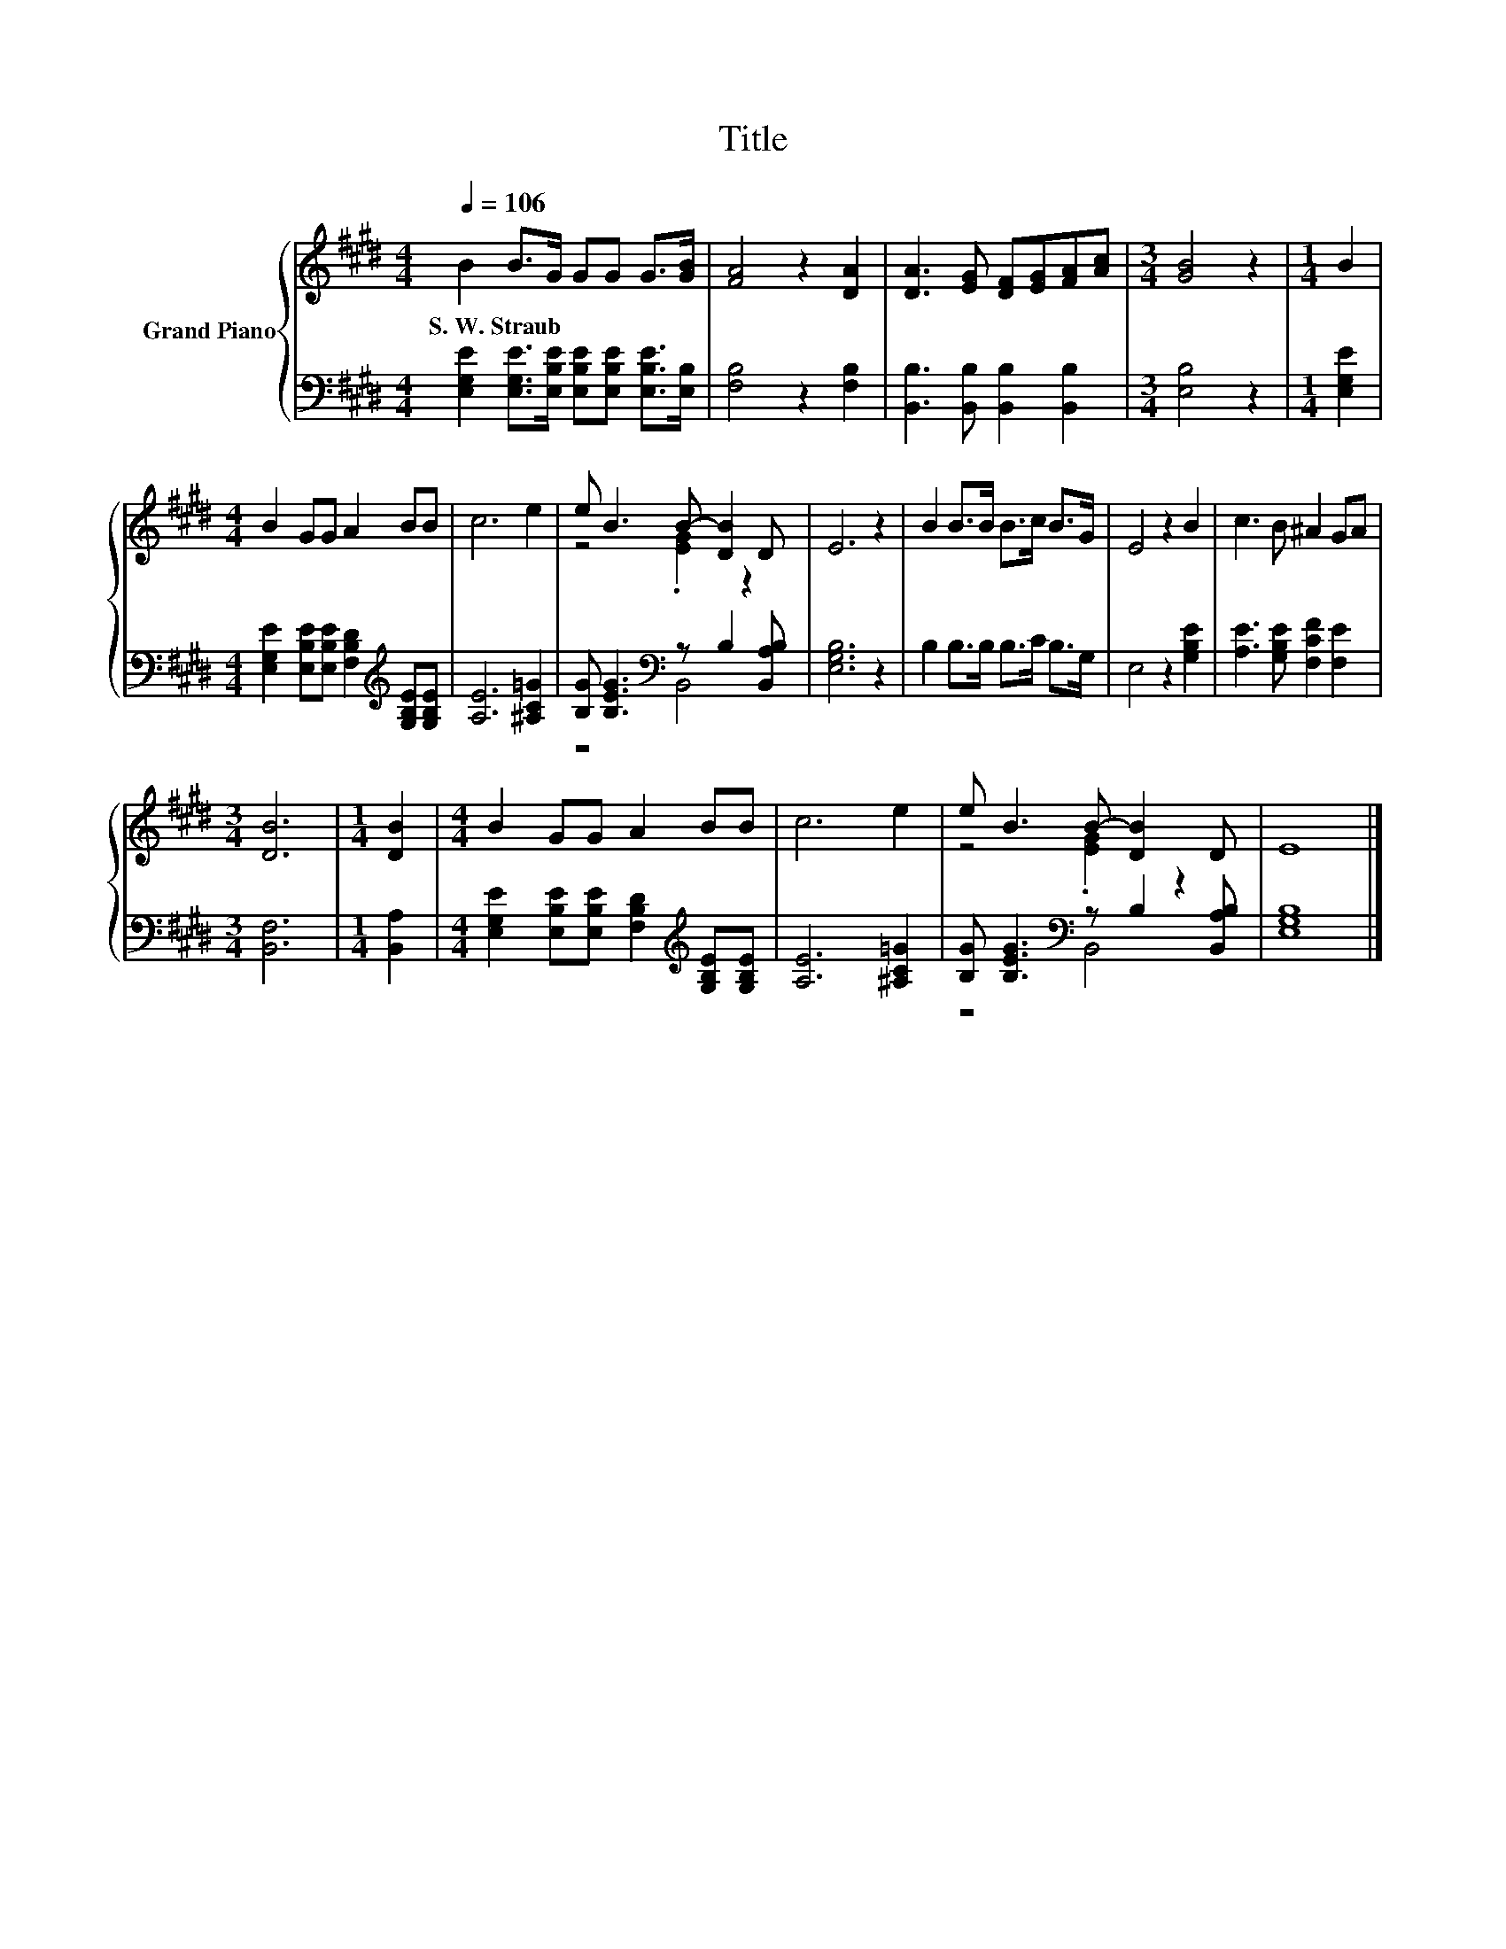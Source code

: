 X:1
T:Title
%%score { ( 1 3 ) | ( 2 4 ) }
L:1/8
Q:1/4=106
M:4/4
K:E
V:1 treble nm="Grand Piano"
V:3 treble 
V:2 bass 
V:4 bass 
V:1
 B2 B>G GG G>[GB] | [FA]4 z2 [DA]2 | [DA]3 [EG] [DF][EG][FA][Ac] |[M:3/4] [GB]4 z2 |[M:1/4] B2 | %5
w: S.~W.~Straub * * * * * *|||||
[M:4/4] B2 GG A2 BB | c6 e2 | e B3 B- [DB]2 D | E6 z2 | B2 B>B B>c B>G | E4 z2 B2 | c3 B ^A2 GA | %12
w: |||||||
[M:3/4] [DB]6 |[M:1/4] [DB]2 |[M:4/4] B2 GG A2 BB | c6 e2 | e B3 B- [DB]2 D | E8 |] %18
w: ||||||
V:2
 [E,G,E]2 [E,G,E]>[E,B,E] [E,B,E][E,B,E] [E,B,E]>[E,B,] | [F,B,]4 z2 [F,B,]2 | %2
 [B,,B,]3 [B,,B,] [B,,B,]2 [B,,B,]2 |[M:3/4] [E,B,]4 z2 |[M:1/4] [E,G,E]2 | %5
[M:4/4] [E,G,E]2 [E,B,E][E,B,E] [F,B,D]2[K:treble] [G,B,E][G,B,E] | [A,E]6 [^A,C=G]2 | %7
 [B,G] [B,EG]3[K:bass] z B,2 [B,,A,B,] | [E,G,B,]6 z2 | B,2 B,>B, B,>C B,>G, | E,4 z2 [G,B,E]2 | %11
 [A,E]3 [G,B,E] [F,CF]2 [F,E]2 |[M:3/4] [B,,F,]6 |[M:1/4] [B,,A,]2 | %14
[M:4/4] [E,G,E]2 [E,B,E][E,B,E] [F,B,D]2[K:treble] [G,B,E][G,B,E] | [A,E]6 [^A,C=G]2 | %16
 [B,G] [B,EG]3[K:bass] z B,2 [B,,A,B,] | [E,G,B,]8 |] %18
V:3
 x8 | x8 | x8 |[M:3/4] x6 |[M:1/4] x2 |[M:4/4] x8 | x8 | z4 .[EG]2 z2 | x8 | x8 | x8 | x8 | %12
[M:3/4] x6 |[M:1/4] x2 |[M:4/4] x8 | x8 | z4 .[EG]2 z2 | x8 |] %18
V:4
 x8 | x8 | x8 |[M:3/4] x6 |[M:1/4] x2 |[M:4/4] x6[K:treble] x2 | x8 | z4[K:bass] B,,4 | x8 | x8 | %10
 x8 | x8 |[M:3/4] x6 |[M:1/4] x2 |[M:4/4] x6[K:treble] x2 | x8 | z4[K:bass] B,,4 | x8 |] %18

